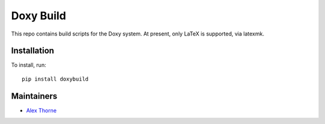 Doxy Build
==========

This repo contains build scripts for the Doxy system. At present, only LaTeX
is supported, via latexmk.

Installation
------------

To install, run::

  pip install doxybuild

Maintainers
-----------

* `Alex Thorne <mailto:alex@thorne.cc>`_


